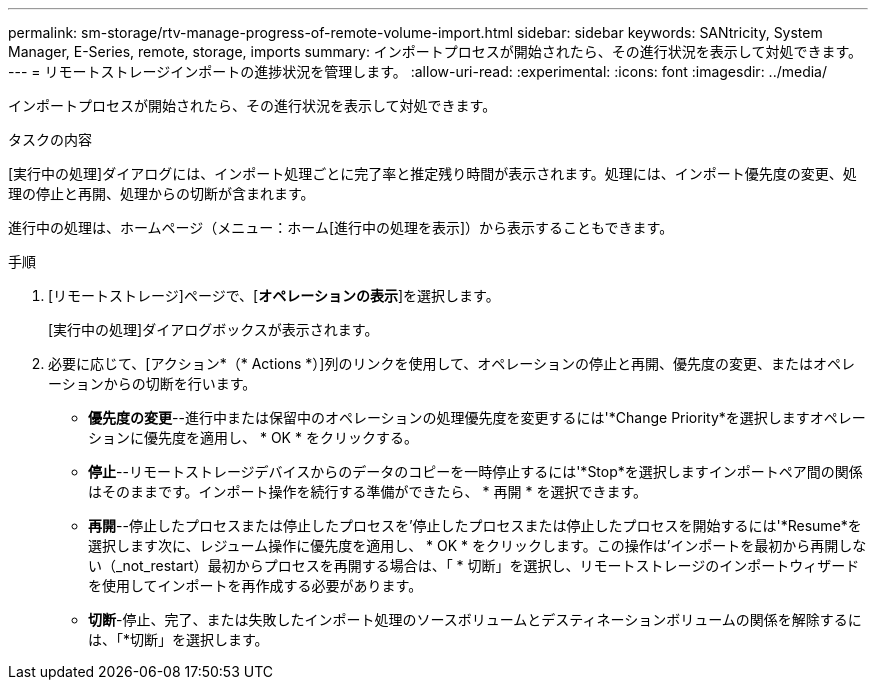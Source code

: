 ---
permalink: sm-storage/rtv-manage-progress-of-remote-volume-import.html 
sidebar: sidebar 
keywords: SANtricity, System Manager, E-Series, remote, storage, imports 
summary: インポートプロセスが開始されたら、その進行状況を表示して対処できます。 
---
= リモートストレージインポートの進捗状況を管理します。
:allow-uri-read: 
:experimental: 
:icons: font
:imagesdir: ../media/


[role="lead"]
インポートプロセスが開始されたら、その進行状況を表示して対処できます。

.タスクの内容
[実行中の処理]ダイアログには、インポート処理ごとに完了率と推定残り時間が表示されます。処理には、インポート優先度の変更、処理の停止と再開、処理からの切断が含まれます。

進行中の処理は、ホームページ（メニュー：ホーム[進行中の処理を表示]）から表示することもできます。

.手順
. [リモートストレージ]ページで、[*オペレーションの表示*]を選択します。
+
[実行中の処理]ダイアログボックスが表示されます。

. 必要に応じて、[アクション*（* Actions *）]列のリンクを使用して、オペレーションの停止と再開、優先度の変更、またはオペレーションからの切断を行います。
+
** *優先度の変更*--進行中または保留中のオペレーションの処理優先度を変更するには'*Change Priority*を選択しますオペレーションに優先度を適用し、 * OK * をクリックする。
** *停止*--リモートストレージデバイスからのデータのコピーを一時停止するには'*Stop*を選択しますインポートペア間の関係はそのままです。インポート操作を続行する準備ができたら、 * 再開 * を選択できます。
** *再開*--停止したプロセスまたは停止したプロセスを'停止したプロセスまたは停止したプロセスを開始するには'*Resume*を選択します次に、レジューム操作に優先度を適用し、 * OK * をクリックします。この操作は'インポートを最初から再開しない（_not_restart）最初からプロセスを再開する場合は、「 * 切断」を選択し、リモートストレージのインポートウィザードを使用してインポートを再作成する必要があります。
** *切断*-停止、完了、または失敗したインポート処理のソースボリュームとデスティネーションボリュームの関係を解除するには、「*切断」を選択します。



